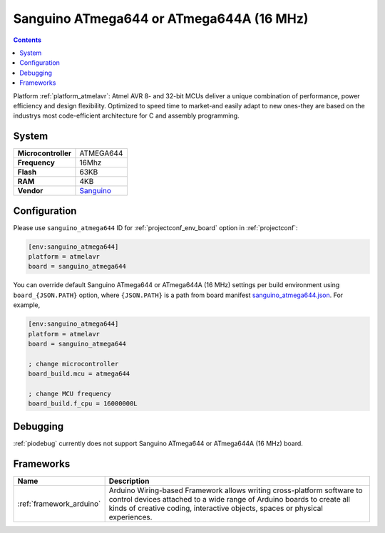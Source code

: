 ..  Copyright (c) 2014-present PlatformIO <contact@platformio.org>
    Licensed under the Apache License, Version 2.0 (the "License");
    you may not use this file except in compliance with the License.
    You may obtain a copy of the License at
       http://www.apache.org/licenses/LICENSE-2.0
    Unless required by applicable law or agreed to in writing, software
    distributed under the License is distributed on an "AS IS" BASIS,
    WITHOUT WARRANTIES OR CONDITIONS OF ANY KIND, either express or implied.
    See the License for the specific language governing permissions and
    limitations under the License.

.. _board_atmelavr_sanguino_atmega644:

Sanguino ATmega644 or ATmega644A (16 MHz)
=========================================

.. contents::

Platform :ref:`platform_atmelavr`: Atmel AVR 8- and 32-bit MCUs deliver a unique combination of performance, power efficiency and design flexibility. Optimized to speed time to market-and easily adapt to new ones-they are based on the industrys most code-efficient architecture for C and assembly programming.

System
------

.. list-table::

  * - **Microcontroller**
    - ATMEGA644
  * - **Frequency**
    - 16Mhz
  * - **Flash**
    - 63KB
  * - **RAM**
    - 4KB
  * - **Vendor**
    - `Sanguino <https://github.com/Lauszus/Sanguino?utm_source=platformio&utm_medium=docs>`__


Configuration
-------------

Please use ``sanguino_atmega644`` ID for :ref:`projectconf_env_board` option in :ref:`projectconf`:

.. code-block:: ini

  [env:sanguino_atmega644]
  platform = atmelavr
  board = sanguino_atmega644

You can override default Sanguino ATmega644 or ATmega644A (16 MHz) settings per build environment using
``board_{JSON.PATH}`` option, where ``{JSON.PATH}`` is a path from
board manifest `sanguino_atmega644.json <https://github.com/platformio/platform-atmelavr/blob/master/boards/sanguino_atmega644.json>`_. For example,

.. code-block:: ini

  [env:sanguino_atmega644]
  platform = atmelavr
  board = sanguino_atmega644

  ; change microcontroller
  board_build.mcu = atmega644

  ; change MCU frequency
  board_build.f_cpu = 16000000L

Debugging
---------
:ref:`piodebug` currently does not support Sanguino ATmega644 or ATmega644A (16 MHz) board.

Frameworks
----------
.. list-table::
    :header-rows:  1

    * - Name
      - Description

    * - :ref:`framework_arduino`
      - Arduino Wiring-based Framework allows writing cross-platform software to control devices attached to a wide range of Arduino boards to create all kinds of creative coding, interactive objects, spaces or physical experiences.